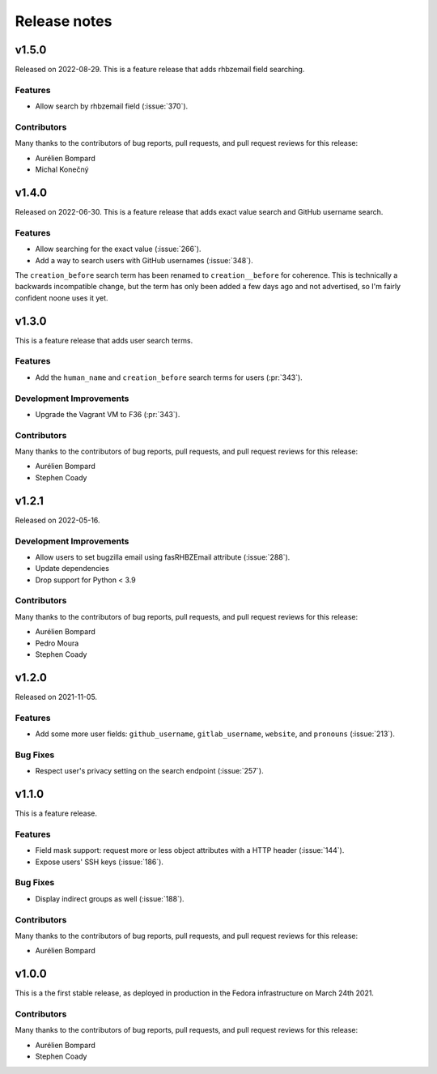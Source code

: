 =============
Release notes
=============

.. towncrier release notes start

v1.5.0
======

Released on 2022-08-29.
This is a feature release that adds rhbzemail field searching.

Features
^^^^^^^^

* Allow search by rhbzemail field (:issue:`370`).

Contributors
^^^^^^^^^^^^

Many thanks to the contributors of bug reports, pull requests, and pull request
reviews for this release:

* Aurélien Bompard
* Michal Konečný


v1.4.0
======

Released on 2022-06-30.
This is a feature release that adds exact value search and GitHub username
search.


Features
^^^^^^^^

* Allow searching for the exact value (:issue:`266`).
* Add a way to search users with GitHub usernames (:issue:`348`).

The ``creation_before`` search term has been renamed to ``creation__before``
for coherence. This is technically a backwards incompatible change, but the
term has only been added a few days ago and not advertised, so I'm fairly
confident noone uses it yet.


v1.3.0
======

This is a feature release that adds user search terms.

Features
^^^^^^^^

* Add the ``human_name`` and ``creation_before`` search terms for users
  (:pr:`343`).

Development Improvements
^^^^^^^^^^^^^^^^^^^^^^^^

* Upgrade the Vagrant VM to F36 (:pr:`343`).

Contributors
^^^^^^^^^^^^

Many thanks to the contributors of bug reports, pull requests, and pull request
reviews for this release:

* Aurélien Bompard
* Stephen Coady


v1.2.1
======

Released on 2022-05-16.

Development Improvements
^^^^^^^^^^^^^^^^^^^^^^^^

* Allow users to set bugzilla email using fasRHBZEmail attribute
  (:issue:`288`).
* Update dependencies
* Drop support for Python < 3.9

Contributors
^^^^^^^^^^^^

Many thanks to the contributors of bug reports, pull requests, and pull request
reviews for this release:

* Aurélien Bompard
* Pedro Moura
* Stephen Coady


v1.2.0
======

Released on 2021-11-05.

Features
^^^^^^^^

* Add some more user fields: ``github_username``, ``gitlab_username``,
  ``website``, and ``pronouns`` (:issue:`213`).

Bug Fixes
^^^^^^^^^

* Respect user's privacy setting on the search endpoint (:issue:`257`).


v1.1.0
======
This is a feature release.


Features
^^^^^^^^

* Field mask support: request more or less object attributes with a HTTP header
  (:issue:`144`).
* Expose users' SSH keys (:issue:`186`).

Bug Fixes
^^^^^^^^^

* Display indirect groups as well (:issue:`188`).

Contributors
^^^^^^^^^^^^

Many thanks to the contributors of bug reports, pull requests, and pull request
reviews for this release:

* Aurélien Bompard


v1.0.0
======

This is a the first stable release, as deployed in production in the Fedora infrastructure
on March 24th 2021.


Contributors
^^^^^^^^^^^^

Many thanks to the contributors of bug reports, pull requests, and pull request
reviews for this release:

* Aurélien Bompard
* Stephen Coady
